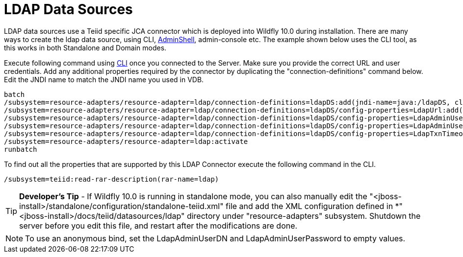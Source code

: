 
= LDAP Data Sources

LDAP data sources use a Teiid specific JCA connector which is deployed into Wildfly 10.0 during installation. There are many ways to create the ldap data source, using CLI, link:AdminShell.adoc[AdminShell], admin-console etc. The example shown below uses the CLI tool, as this works in both Standalone and Domain modes.

Execute following command using https://docs.jboss.org/author/display/AS72/Admin+Guide#AdminGuide-RunningtheCLI[CLI] once you connected to the Server. Make sure you provide the correct URL and user credentials. Add any additional properties required by the connector by duplicating the "connection-definitions" command below. Edit the JNDI name to match the JNDI name you used in VDB.

----
batch
/subsystem=resource-adapters/resource-adapter=ldap/connection-definitions=ldapDS:add(jndi-name=java:/ldapDS, class-name=org.teiid.resource.adapter.ldap.LDAPManagedConnectionFactory, enabled=true, use-java-context=true)
/subsystem=resource-adapters/resource-adapter=ldap/connection-definitions=ldapDS/config-properties=LdapUrl:add(value=ldap://ldapServer:389)
/subsystem=resource-adapters/resource-adapter=ldap/connection-definitions=ldapDS/config-properties=LdapAdminUserDN:add(value={cn=???,ou=???,dc=???})
/subsystem=resource-adapters/resource-adapter=ldap/connection-definitions=ldapDS/config-properties=LdapAdminUserPassword:add(value={pass})
/subsystem=resource-adapters/resource-adapter=ldap/connection-definitions=ldapDS/config-properties=LdapTxnTimeoutInMillis:add(value=-1)
/subsystem=resource-adapters/resource-adapter=ldap:activate
runbatch
----

To find out all the properties that are supported by this LDAP Connector
execute the following command in the CLI.

----
/subsystem=teiid:read-rar-description(rar-name=ldap)
----

TIP: *Developer’s Tip* - If Wildfly 10.0 is running in standalone mode, you can also manually edit the "<jboss-install>/standalone/configuration/standalone-teiid.xml" file and add the XML configuration defined in *"<jboss-install>/docs/teiid/datasources/ldap" directory under "resource-adapters" subsystem. Shutdown the server before you edit this file, and restart after the modifications are done.

NOTE: To use an anonymous bind, set the LdapAdminUserDN and LdapAdminUserPassword to empty values.

